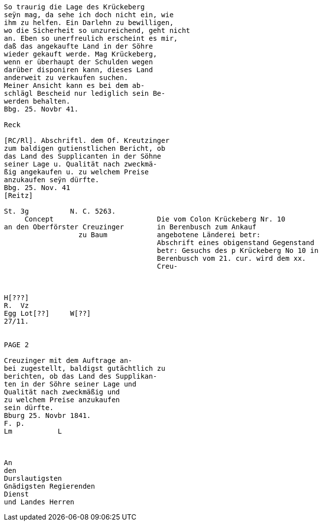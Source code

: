 ....
So traurig die Lage des Krückeberg
seÿn mag, da sehe ich doch nicht ein, wie
ihm zu helfen. Ein Darlehn zu bewilligen,
wo die Sicherheit so unzureichend, geht nicht
an. Eben so unerfreulich erscheint es mir,
daß das angekaufte Land in der Söhre
wieder gekauft werde. Mag Krückeberg,
wenn er überhaupt der Schulden wegen
darüber disponiren kann, dieses Land
anderweit zu verkaufen suchen.
Meiner Ansicht kann es bei dem ab-
schlägl Bescheid nur lediglich sein Be-
werden behalten.
Bbg. 25. Novbr 41.

Reck

[RC/Rl]. Abschriftl. dem Of. Kreutzinger
zum baldigen gutienstlichen Bericht, ob
das Land des Supplicanten in der Söhne
seiner Lage u. Qualität nach zweckmä-
ßig angekaufen u. zu welchem Preise
anzukaufen seÿn dürfte.
Bbg. 25. Nov. 41
[Reitz]

St. 3g          N. C. 5263.
     Concept                         Die vom Colon Krückeberg Nr. 10
an den Oberförster Creuzinger        in Berenbusch zum Ankauf
                  zu Baum            angebotene Länderei betr:
                                     Abschrift eines obigenstand Gegenstand
                                     betr: Gesuchs des p Krückeberg No 10 in
                                     Berenbusch vom 21. cur. wird dem xx.
                                     Creu-



H[???]
R.  Vz
Egg Lot[??]     W[??]
27/11.


PAGE 2

Creuzinger mit dem Auftrage an-
bei zugestellt, baldigst gutächtlich zu
berichten, ob das Land des Supplikan-
ten in der Söhre seiner Lage und
Qualität nach zweckmäßig und
zu welchem Preise anzukaufen
sein dürfte.
Bburg 25. Novbr 1841.
F. p.
Lm           L



An
den
Durslautigsten
Gnädigsten Regierenden
Dienst
und Landes Herren
....
